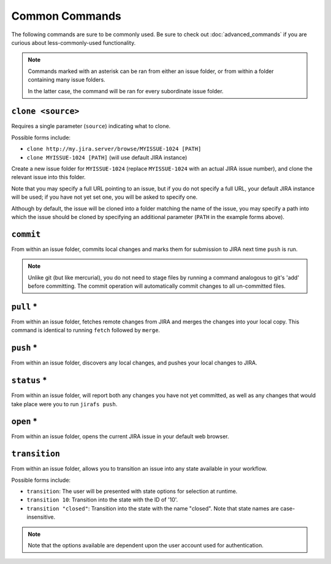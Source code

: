 Common Commands
===============

The following commands are sure to be commonly used.  Be sure to 
check out :doc:`advanced_commands` if you are curious about
less-commonly-used functionality.

.. note::

   Commands marked with an asterisk can be ran from either an issue
   folder, or from within a folder containing many issue folders.

   In the latter case, the command will be ran for every subordinate
   issue folder.


``clone <source>``
------------------

Requires a single parameter (``source``) indicating what to clone.

Possible forms include:

* ``clone http://my.jira.server/browse/MYISSUE-1024 [PATH]``
* ``clone MYISSUE-1024 [PATH]`` (will use default JIRA instance)

Create a new issue folder for ``MYISSUE-1024`` (replace ``MYISSUE-1024`` with
an actual JIRA issue number), and clone the relevant issue into this folder.

Note that you may specify a full URL pointing to an issue, but if you do not
specify a full URL, your default JIRA instance will be used; if you have
not yet set one, you will be asked to specify one.

Although by default, the issue will be cloned into a folder matching the name
of the issue, you may specify a path into which the issue should be cloned
by specifying an additional parameter (``PATH`` in the example forms above).

``commit``
----------

From within an issue folder, commits local changes and marks them for
submission to JIRA next time ``push`` is run.

.. note::

   Unlike git (but like mercurial), you do not need to stage files
   by running a command analogous to git's 'add' before committing.
   The commit operation will automatically commit changes to all
   un-committed files.

``pull`` *
----------

From within an issue folder, fetches remote changes from JIRA and merges
the changes into your local copy.  This command is identical to running
``fetch`` followed by ``merge``.

``push`` *
----------

From within an issue folder, discovers any local changes, and pushes your
local changes to JIRA.

``status`` *
------------

From within an issue folder, will report both any changes you have not
yet committed, as well as any changes that would take place were you to
run ``jirafs push``.

``open`` *
----------

From within an issue folder, opens the current JIRA issue in your
default web browser.

``transition``
----------------------------------------

From within an issue folder, allows you to transition an issue into any
state available in your workflow.

Possible forms include:

* ``transition``: The user will be presented with state options for
  selection at runtime.
* ``transition 10``: Transition into the state with the ID of '10'.
* ``transition "closed"``: Transition into the state with the name
  "closed".  Note that state names are case-insensitive.

.. note::

   Note that the options available are dependent upon the user account
   used for authentication.

